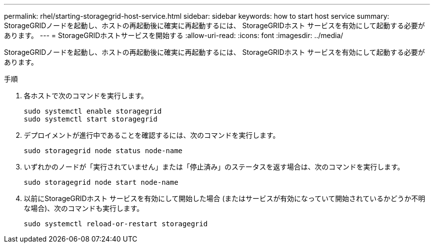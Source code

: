 ---
permalink: rhel/starting-storagegrid-host-service.html 
sidebar: sidebar 
keywords: how to start host service 
summary: StorageGRIDノードを起動し、ホストの再起動後に確実に再起動するには、 StorageGRIDホスト サービスを有効にして起動する必要があります。 
---
= StorageGRIDホストサービスを開始する
:allow-uri-read: 
:icons: font
:imagesdir: ../media/


[role="lead"]
StorageGRIDノードを起動し、ホストの再起動後に確実に再起動するには、 StorageGRIDホスト サービスを有効にして起動する必要があります。

.手順
. 各ホストで次のコマンドを実行します。
+
[listing]
----
sudo systemctl enable storagegrid
sudo systemctl start storagegrid
----
. デプロイメントが進行中であることを確認するには、次のコマンドを実行します。
+
[listing]
----
sudo storagegrid node status node-name
----
. いずれかのノードが「実行されていません」または「停止済み」のステータスを返す場合は、次のコマンドを実行します。
+
[listing]
----
sudo storagegrid node start node-name
----
. 以前にStorageGRIDホスト サービスを有効にして開始した場合 (またはサービスが有効になっていて開始されているかどうか不明な場合)、次のコマンドも実行します。
+
[listing]
----
sudo systemctl reload-or-restart storagegrid
----

